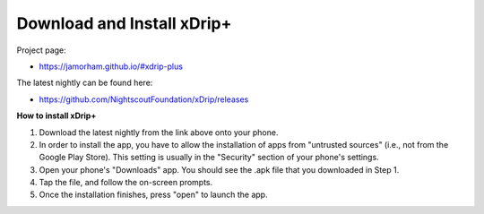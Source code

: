 Download and Install xDrip+
===========================

Project page: 

* https://jamorham.github.io/#xdrip-plus

The latest nightly can be found here:

* https://github.com/NightscoutFoundation/xDrip/releases

**How to install xDrip+**

1. Download the latest nightly from the link above onto your phone. 
2. In order to install the app, you have to allow the installation of apps from "untrusted sources" (i.e., not from the Google Play Store). This setting is usually in the "Security" section of your phone's settings.
3. Open your phone's "Downloads" app. You should see the .apk file that you downloaded in Step 1.
4. Tap the file, and follow the on-screen prompts. 
5. Once the installation finishes, press "open" to launch the app.
